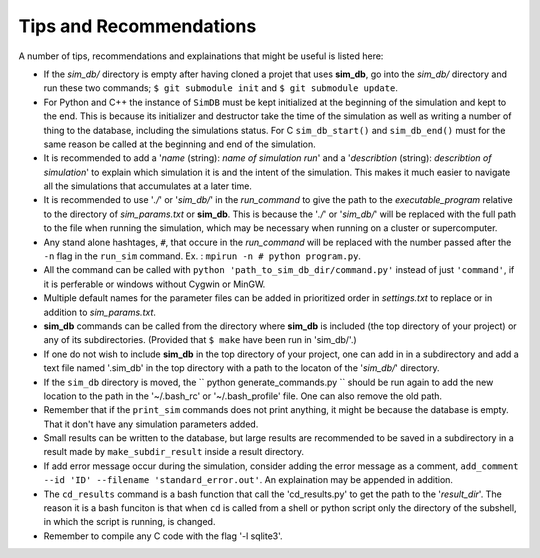 ========================
Tips and Recommendations
========================

A number of tips, recommendations and explainations that might be useful is listed here:

* If the *sim_db/* directory is empty after having cloned a projet that uses **sim_db**, go into the *sim_db/* directory and run these two commands; ``$ git submodule init`` and ``$ git submodule update``.

* For Python and C++ the instance of ``SimDB`` must be kept initialized at the beginning of the simulation and kept to the end. This is because its initializer and destructor take the time of the simulation as well as writing a number of thing to the database, including the simulations status. For C ``sim_db_start()`` and ``sim_db_end()`` must for the same reason be called at the beginning and end of the simulation.

* It is recommended to add a '*name* (string): *name of simulation run*' and a '*describtion* (string): *describtion of simulation*' to explain which simulation it is and the intent of the simulation. This makes it much easier to navigate all the simulations that accumulates at a later time.

* It is recommended to use '*./*' or '*sim_db/*' in the *run_command* to give the path to the *executable_program* relative to the directory of *sim_params.txt* or **sim_db**. This is because the '*./*' or '*sim_db/*' will be replaced with the full path to the file when running the simulation, which may be necessary when running on a cluster or supercomputer.

* Any stand alone hashtages, ``#``, that occure in the *run_command* will be replaced with the number passed after the ``-n`` flag in the ``run_sim`` command. Ex. : ``mpirun -n # python program.py``.

* All the command can be called with ``python 'path_to_sim_db_dir/command.py'`` instead of just ``'command'``, if it is perferable or windows without Cygwin or MinGW.

* Multiple default names for the parameter files can be added in prioritized order in *settings.txt* to replace or in addition to *sim_params.txt*.

* **sim_db** commands can be called from the directory where **sim_db** is included (the top directory of your project) or any of its subdirectories. (Provided that ``$ make`` have been run in 'sim_db/'.)

* If one do not wish to include **sim_db** in the top directory of your project, one can add in in a subdirectory and add a text file named '.sim_db' in the top directory with a path to the locaton of the '*sim_db/*' directory.

* If the ``sim_db`` directory is moved, the `` python generate_commands.py `` should be run again to add the new location to the path in the '~/.bash_rc' or '~/.bash_profile' file. One can also remove the old path.

* Remember that if the ``print_sim`` commands does not print anything, it might be because the database is empty. That it don't have any simulation parameters added.

* Small results can be written to the database, but large results are recommended to be saved in a subdirectory in a result made by ``make_subdir_result`` inside a result directory.

* If add error message occur during the simulation, consider adding the error message as a comment, ``add_comment --id 'ID' --filename 'standard_error.out'``. An explaination may be appended in addition.

* The ``cd_results`` command is a bash function that call the 'cd_results.py' to get the path to the '*result_dir*'. The reason it is a bash funciton is that when ``cd`` is called from a shell or python script only the directory of the subshell, in which the script is running, is changed.

* Remember to compile any C code with the flag '-l sqlite3'.
